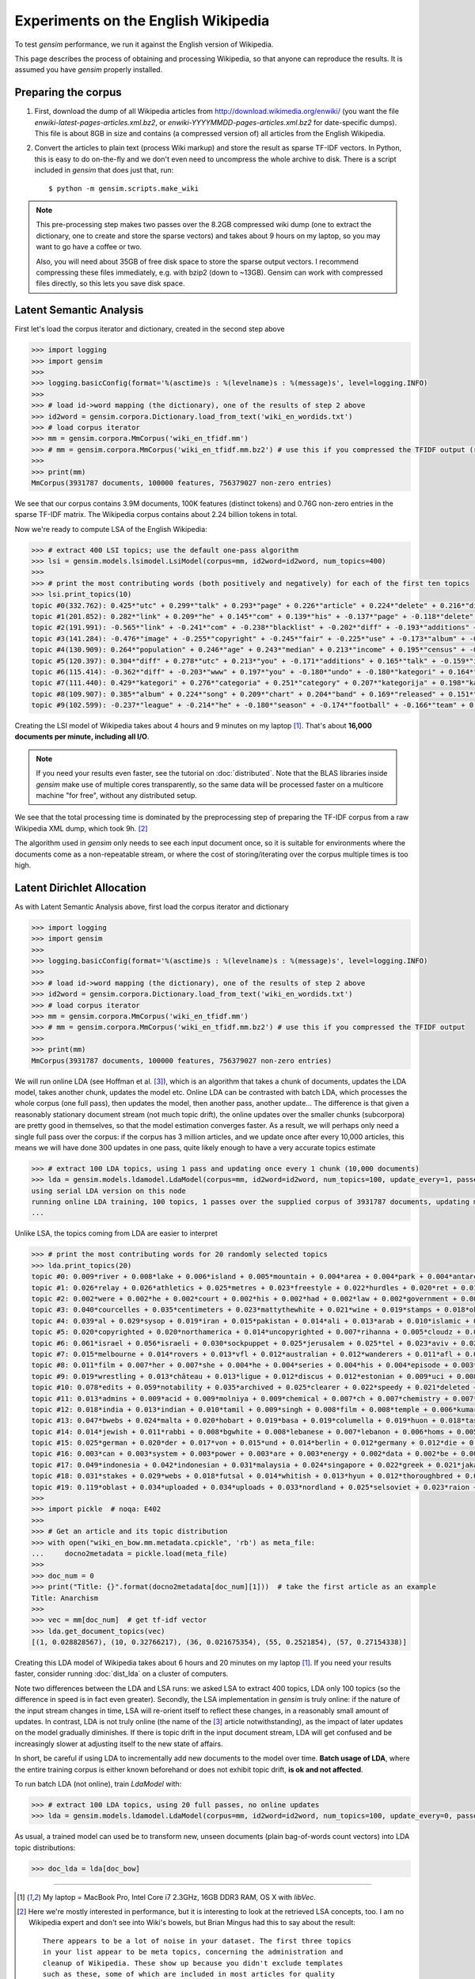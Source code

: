 .. _wiki:

Experiments on the English Wikipedia
============================================

To test `gensim` performance, we run it against the English version of Wikipedia.

This page describes the process of obtaining and processing Wikipedia, so that
anyone can reproduce the results. It is assumed you have `gensim` properly installed.



Preparing the corpus
----------------------

1. First, download the dump of all Wikipedia articles from http://download.wikimedia.org/enwiki/
   (you want the file `enwiki-latest-pages-articles.xml.bz2`, or `enwiki-YYYYMMDD-pages-articles.xml.bz2` for date-specific dumps). This file is about 8GB in size
   and contains (a compressed version of) all articles from the English Wikipedia.

2. Convert the articles to plain text (process Wiki markup) and store the result as
   sparse TF-IDF vectors. In Python, this is easy to do on-the-fly and we don't
   even need to uncompress the whole archive to disk. There is a script included in
   `gensim` that does just that, run::

   $ python -m gensim.scripts.make_wiki

.. note::
  This pre-processing step makes two passes over the 8.2GB compressed wiki dump (one to extract
  the dictionary, one to create and store the sparse vectors) and takes about
  9 hours on my laptop, so you may want to go have a coffee or two.

  Also, you will need about 35GB of free disk space to store the sparse output vectors.
  I recommend compressing these files immediately, e.g. with bzip2 (down to ~13GB). Gensim
  can work with compressed files directly, so this lets you save disk space.

Latent Semantic Analysis
--------------------------

First let's load the corpus iterator and dictionary, created in the second step above

.. sourcecode:: pycon

    >>> import logging
    >>> import gensim
    >>>
    >>> logging.basicConfig(format='%(asctime)s : %(levelname)s : %(message)s', level=logging.INFO)
    >>>
    >>> # load id->word mapping (the dictionary), one of the results of step 2 above
    >>> id2word = gensim.corpora.Dictionary.load_from_text('wiki_en_wordids.txt')
    >>> # load corpus iterator
    >>> mm = gensim.corpora.MmCorpus('wiki_en_tfidf.mm')
    >>> # mm = gensim.corpora.MmCorpus('wiki_en_tfidf.mm.bz2') # use this if you compressed the TFIDF output (recommended)
    >>>
    >>> print(mm)
    MmCorpus(3931787 documents, 100000 features, 756379027 non-zero entries)

We see that our corpus contains 3.9M documents, 100K features (distinct
tokens) and 0.76G non-zero entries in the sparse TF-IDF matrix. The Wikipedia corpus
contains about 2.24 billion tokens in total.

Now we're ready to compute LSA of the English Wikipedia:

.. sourcecode:: pycon

    >>> # extract 400 LSI topics; use the default one-pass algorithm
    >>> lsi = gensim.models.lsimodel.LsiModel(corpus=mm, id2word=id2word, num_topics=400)
    >>>
    >>> # print the most contributing words (both positively and negatively) for each of the first ten topics
    >>> lsi.print_topics(10)
    topic #0(332.762): 0.425*"utc" + 0.299*"talk" + 0.293*"page" + 0.226*"article" + 0.224*"delete" + 0.216*"discussion" + 0.205*"deletion" + 0.198*"should" + 0.146*"debate" + 0.132*"be"
    topic #1(201.852): 0.282*"link" + 0.209*"he" + 0.145*"com" + 0.139*"his" + -0.137*"page" + -0.118*"delete" + 0.114*"blacklist" + -0.108*"deletion" + -0.105*"discussion" + 0.100*"diff"
    topic #2(191.991): -0.565*"link" + -0.241*"com" + -0.238*"blacklist" + -0.202*"diff" + -0.193*"additions" + -0.182*"users" + -0.158*"coibot" + -0.136*"user" + 0.133*"he" + -0.130*"resolves"
    topic #3(141.284): -0.476*"image" + -0.255*"copyright" + -0.245*"fair" + -0.225*"use" + -0.173*"album" + -0.163*"cover" + -0.155*"resolution" + -0.141*"licensing" + 0.137*"he" + -0.121*"copies"
    topic #4(130.909): 0.264*"population" + 0.246*"age" + 0.243*"median" + 0.213*"income" + 0.195*"census" + -0.189*"he" + 0.184*"households" + 0.175*"were" + 0.167*"females" + 0.166*"males"
    topic #5(120.397): 0.304*"diff" + 0.278*"utc" + 0.213*"you" + -0.171*"additions" + 0.165*"talk" + -0.159*"image" + 0.159*"undo" + 0.155*"www" + -0.152*"page" + 0.148*"contribs"
    topic #6(115.414): -0.362*"diff" + -0.203*"www" + 0.197*"you" + -0.180*"undo" + -0.180*"kategori" + 0.164*"users" + 0.157*"additions" + -0.150*"contribs" + -0.139*"he" + -0.136*"image"
    topic #7(111.440): 0.429*"kategori" + 0.276*"categoria" + 0.251*"category" + 0.207*"kategorija" + 0.198*"kategorie" + -0.188*"diff" + 0.163*"категория" + 0.153*"categoría" + 0.139*"kategoria" + 0.133*"categorie"
    topic #8(109.907): 0.385*"album" + 0.224*"song" + 0.209*"chart" + 0.204*"band" + 0.169*"released" + 0.151*"music" + 0.142*"diff" + 0.141*"vocals" + 0.138*"she" + 0.132*"guitar"
    topic #9(102.599): -0.237*"league" + -0.214*"he" + -0.180*"season" + -0.174*"football" + -0.166*"team" + 0.159*"station" + -0.137*"played" + -0.131*"cup" + 0.131*"she" + -0.128*"utc"

Creating the LSI model of Wikipedia takes about 4 hours and 9 minutes on my laptop [1]_.
That's about **16,000 documents per minute, including all I/O**.

.. note::
  If you need your results even faster, see the tutorial on :doc:`distributed`. Note
  that the BLAS libraries inside `gensim` make use of multiple cores transparently, so the same data
  will be processed faster on a multicore machine "for free", without any distributed setup.

We see that the total processing time is dominated by the preprocessing step of
preparing the TF-IDF corpus from a raw Wikipedia XML dump, which took 9h. [2]_

The algorithm used in `gensim` only needs to see each input document once, so it
is suitable for environments where the documents come as a non-repeatable stream,
or where the cost of storing/iterating over the corpus multiple times is too high.


Latent Dirichlet Allocation
----------------------------

As with Latent Semantic Analysis above, first load the corpus iterator and dictionary

.. sourcecode:: pycon

    >>> import logging
    >>> import gensim
    >>>
    >>> logging.basicConfig(format='%(asctime)s : %(levelname)s : %(message)s', level=logging.INFO)
    >>>
    >>> # load id->word mapping (the dictionary), one of the results of step 2 above
    >>> id2word = gensim.corpora.Dictionary.load_from_text('wiki_en_wordids.txt')
    >>> # load corpus iterator
    >>> mm = gensim.corpora.MmCorpus('wiki_en_tfidf.mm')
    >>> # mm = gensim.corpora.MmCorpus('wiki_en_tfidf.mm.bz2') # use this if you compressed the TFIDF output
    >>>
    >>> print(mm)
    MmCorpus(3931787 documents, 100000 features, 756379027 non-zero entries)

We will run online LDA (see Hoffman et al. [3]_), which is an algorithm that takes a chunk of documents,
updates the LDA model, takes another chunk, updates the model etc. Online LDA can be contrasted
with batch LDA, which processes the whole corpus (one full pass), then updates
the model, then another pass, another update... The difference is that given a
reasonably stationary document stream (not much topic drift), the online updates
over the smaller chunks (subcorpora) are pretty good in themselves, so that the
model estimation converges faster. As a result, we will perhaps only need a single full
pass over the corpus: if the corpus has 3 million articles, and we update once after
every 10,000 articles, this means we will have done 300 updates in one pass, quite likely
enough to have a very accurate topics estimate

.. sourcecode:: pycon

    >>> # extract 100 LDA topics, using 1 pass and updating once every 1 chunk (10,000 documents)
    >>> lda = gensim.models.ldamodel.LdaModel(corpus=mm, id2word=id2word, num_topics=100, update_every=1, passes=1)
    using serial LDA version on this node
    running online LDA training, 100 topics, 1 passes over the supplied corpus of 3931787 documents, updating model once every 10000 documents
    ...

Unlike LSA, the topics coming from LDA are easier to interpret

.. sourcecode:: pycon

    >>> # print the most contributing words for 20 randomly selected topics
    >>> lda.print_topics(20)
    topic #0: 0.009*river + 0.008*lake + 0.006*island + 0.005*mountain + 0.004*area + 0.004*park + 0.004*antarctic + 0.004*south + 0.004*mountains + 0.004*dam
    topic #1: 0.026*relay + 0.026*athletics + 0.025*metres + 0.023*freestyle + 0.022*hurdles + 0.020*ret + 0.017*divisão + 0.017*athletes + 0.016*bundesliga + 0.014*medals
    topic #2: 0.002*were + 0.002*he + 0.002*court + 0.002*his + 0.002*had + 0.002*law + 0.002*government + 0.002*police + 0.002*patrolling + 0.002*their
    topic #3: 0.040*courcelles + 0.035*centimeters + 0.023*mattythewhite + 0.021*wine + 0.019*stamps + 0.018*oko + 0.017*perennial + 0.014*stubs + 0.012*ovate + 0.011*greyish
    topic #4: 0.039*al + 0.029*sysop + 0.019*iran + 0.015*pakistan + 0.014*ali + 0.013*arab + 0.010*islamic + 0.010*arabic + 0.010*saudi + 0.010*muhammad
    topic #5: 0.020*copyrighted + 0.020*northamerica + 0.014*uncopyrighted + 0.007*rihanna + 0.005*cloudz + 0.005*knowles + 0.004*gaga + 0.004*zombie + 0.004*wigan + 0.003*maccabi
    topic #6: 0.061*israel + 0.056*israeli + 0.030*sockpuppet + 0.025*jerusalem + 0.025*tel + 0.023*aviv + 0.022*palestinian + 0.019*ifk + 0.016*palestine + 0.014*hebrew
    topic #7: 0.015*melbourne + 0.014*rovers + 0.013*vfl + 0.012*australian + 0.012*wanderers + 0.011*afl + 0.008*dinamo + 0.008*queensland + 0.008*tracklist + 0.008*brisbane
    topic #8: 0.011*film + 0.007*her + 0.007*she + 0.004*he + 0.004*series + 0.004*his + 0.004*episode + 0.003*films + 0.003*television + 0.003*best
    topic #9: 0.019*wrestling + 0.013*château + 0.013*ligue + 0.012*discus + 0.012*estonian + 0.009*uci + 0.008*hockeyarchives + 0.008*wwe + 0.008*estonia + 0.007*reign
    topic #10: 0.078*edits + 0.059*notability + 0.035*archived + 0.025*clearer + 0.022*speedy + 0.021*deleted + 0.016*hook + 0.015*checkuser + 0.014*ron + 0.011*nominator
    topic #11: 0.013*admins + 0.009*acid + 0.009*molniya + 0.009*chemical + 0.007*ch + 0.007*chemistry + 0.007*compound + 0.007*anemone + 0.006*mg + 0.006*reaction
    topic #12: 0.018*india + 0.013*indian + 0.010*tamil + 0.009*singh + 0.008*film + 0.008*temple + 0.006*kumar + 0.006*hindi + 0.006*delhi + 0.005*bengal
    topic #13: 0.047*bwebs + 0.024*malta + 0.020*hobart + 0.019*basa + 0.019*columella + 0.019*huon + 0.018*tasmania + 0.016*popups + 0.014*tasmanian + 0.014*modèle
    topic #14: 0.014*jewish + 0.011*rabbi + 0.008*bgwhite + 0.008*lebanese + 0.007*lebanon + 0.006*homs + 0.005*beirut + 0.004*jews + 0.004*hebrew + 0.004*caligari
    topic #15: 0.025*german + 0.020*der + 0.017*von + 0.015*und + 0.014*berlin + 0.012*germany + 0.012*die + 0.010*des + 0.008*kategorie + 0.007*cross
    topic #16: 0.003*can + 0.003*system + 0.003*power + 0.003*are + 0.003*energy + 0.002*data + 0.002*be + 0.002*used + 0.002*or + 0.002*using
    topic #17: 0.049*indonesia + 0.042*indonesian + 0.031*malaysia + 0.024*singapore + 0.022*greek + 0.021*jakarta + 0.016*greece + 0.015*dord + 0.014*athens + 0.011*malaysian
    topic #18: 0.031*stakes + 0.029*webs + 0.018*futsal + 0.014*whitish + 0.013*hyun + 0.012*thoroughbred + 0.012*dnf + 0.012*jockey + 0.011*medalists + 0.011*racehorse
    topic #19: 0.119*oblast + 0.034*uploaded + 0.034*uploads + 0.033*nordland + 0.025*selsoviet + 0.023*raion + 0.022*krai + 0.018*okrug + 0.015*hålogaland + 0.015*russiae + 0.020*manga + 0.017*dragon + 0.012*theme + 0.011*dvd + 0.011*super + 0.011*hunter + 0.009*ash + 0.009*dream + 0.009*angel
    >>>
    >>> import pickle  # noqa: E402
    >>>
    >>> # Get an article and its topic distribution
    >>> with open("wiki_en_bow.mm.metadata.cpickle", 'rb') as meta_file:
    ...     docno2metadata = pickle.load(meta_file)
    >>>
    >>> doc_num = 0
    >>> print("Title: {}".format(docno2metadata[doc_num][1]))  # take the first article as an example
    Title: Anarchism
    >>>
    >>> vec = mm[doc_num]  # get tf-idf vector
    >>> lda.get_document_topics(vec)
    [(1, 0.028828567), (10, 0.32766217), (36, 0.021675354), (55, 0.2521854), (57, 0.27154338)]

Creating this LDA model of Wikipedia takes about 6 hours and 20 minutes on my laptop [1]_.
If you need your results faster, consider running :doc:`dist_lda` on a cluster of
computers.

Note two differences between the LDA and LSA runs: we asked LSA
to extract 400 topics, LDA only 100 topics (so the difference in speed is in fact
even greater). Secondly, the LSA implementation in `gensim` is truly online: if the nature of the input
stream changes in time, LSA will re-orient itself to reflect these changes, in a reasonably
small amount of updates. In contrast, LDA is not truly online (the name of the [3]_
article notwithstanding), as the impact of later updates on the model gradually
diminishes. If there is topic drift in the input document stream, LDA will get
confused and be increasingly slower at adjusting itself to the new state of affairs.

In short, be careful if using LDA to incrementally add new documents to the model
over time. **Batch usage of LDA**, where the entire training corpus is either known beforehand or does
not exhibit topic drift, **is ok and not affected**.

To run batch LDA (not online), train `LdaModel` with:

.. sourcecode:: pycon

    >>> # extract 100 LDA topics, using 20 full passes, no online updates
    >>> lda = gensim.models.ldamodel.LdaModel(corpus=mm, id2word=id2word, num_topics=100, update_every=0, passes=20)

As usual, a trained model can used be to transform new, unseen documents (plain bag-of-words count vectors)
into LDA topic distributions:

.. sourcecode:: pycon

    >>> doc_lda = lda[doc_bow]

--------------------

.. [1] My laptop = MacBook Pro, Intel Core i7 2.3GHz, 16GB DDR3 RAM, OS X with `libVec`.

.. [2]
  Here we're mostly interested in performance, but it is interesting to look at the
  retrieved LSA concepts, too. I am no Wikipedia expert and don't see into Wiki's bowels,
  but Brian Mingus had this to say about the result::

    There appears to be a lot of noise in your dataset. The first three topics
    in your list appear to be meta topics, concerning the administration and
    cleanup of Wikipedia. These show up because you didn't exclude templates
    such as these, some of which are included in most articles for quality
    control: http://en.wikipedia.org/wiki/Wikipedia:Template_messages/Cleanup

    The fourth and fifth topics clearly shows the influence of bots that import
    massive databases of cities, countries, etc. and their statistics such as
    population, capita, etc.

    The sixth shows the influence of sports bots, and the seventh of music bots.

  So the top ten concepts are apparently dominated by Wikipedia robots and expanded
  templates; this is a good reminder that LSA is a powerful tool for data analysis,
  but no silver bullet. As always, it's `garbage in, garbage out
  <http://en.wikipedia.org/wiki/Garbage_In,_Garbage_Out>`_...
  By the way, improvements to the Wiki markup parsing code are welcome :-)

.. [3] Hoffman, Blei, Bach. 2010. Online learning for Latent Dirichlet Allocation
   [`pdf <http://www.cs.princeton.edu/~blei/papers/HoffmanBleiBach2010b.pdf>`_] [`code <http://www.cs.princeton.edu/~mdhoffma/>`_]

